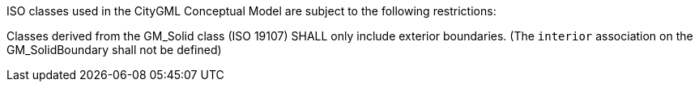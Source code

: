 [[req_Core_iso-restrictions]]
[requirement,type="general",label="/req/Core/isorestrictions"]
====
ISO classes used in the CityGML Conceptual Model are subject to the following restrictions:

[.component,class=part]
--
Classes derived from the GM_Solid class (ISO 19107) SHALL only include exterior boundaries. (The `interior` association on the GM_SolidBoundary shall not be defined)
--
====

